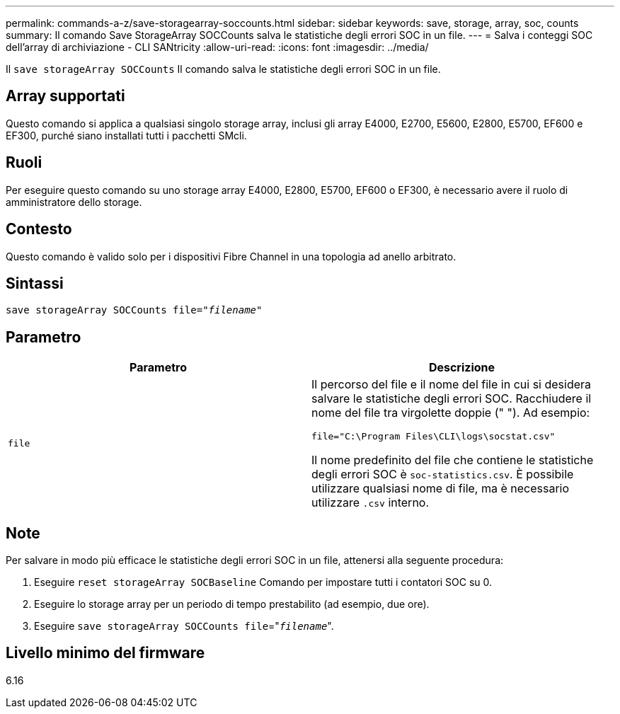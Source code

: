 ---
permalink: commands-a-z/save-storagearray-soccounts.html 
sidebar: sidebar 
keywords: save, storage, array, soc, counts 
summary: Il comando Save StorageArray SOCCounts salva le statistiche degli errori SOC in un file. 
---
= Salva i conteggi SOC dell'array di archiviazione - CLI SANtricity
:allow-uri-read: 
:icons: font
:imagesdir: ../media/


[role="lead"]
Il `save storageArray SOCCounts` Il comando salva le statistiche degli errori SOC in un file.



== Array supportati

Questo comando si applica a qualsiasi singolo storage array, inclusi gli array E4000, E2700, E5600, E2800, E5700, EF600 e EF300, purché siano installati tutti i pacchetti SMcli.



== Ruoli

Per eseguire questo comando su uno storage array E4000, E2800, E5700, EF600 o EF300, è necessario avere il ruolo di amministratore dello storage.



== Contesto

Questo comando è valido solo per i dispositivi Fibre Channel in una topologia ad anello arbitrato.



== Sintassi

[source, cli, subs="+macros"]
----
save storageArray SOCCounts file=pass:quotes["_filename_"]
----


== Parametro

[cols="2*"]
|===
| Parametro | Descrizione 


 a| 
`file`
 a| 
Il percorso del file e il nome del file in cui si desidera salvare le statistiche degli errori SOC. Racchiudere il nome del file tra virgolette doppie (" "). Ad esempio:

`file="C:\Program Files\CLI\logs\socstat.csv"`

Il nome predefinito del file che contiene le statistiche degli errori SOC è `soc-statistics.csv`. È possibile utilizzare qualsiasi nome di file, ma è necessario utilizzare `.csv` interno.

|===


== Note

Per salvare in modo più efficace le statistiche degli errori SOC in un file, attenersi alla seguente procedura:

. Eseguire `reset storageArray SOCBaseline` Comando per impostare tutti i contatori SOC su 0.
. Eseguire lo storage array per un periodo di tempo prestabilito (ad esempio, due ore).
. Eseguire `save storageArray SOCCounts file`="[.code]``_filename_``".




== Livello minimo del firmware

6.16
